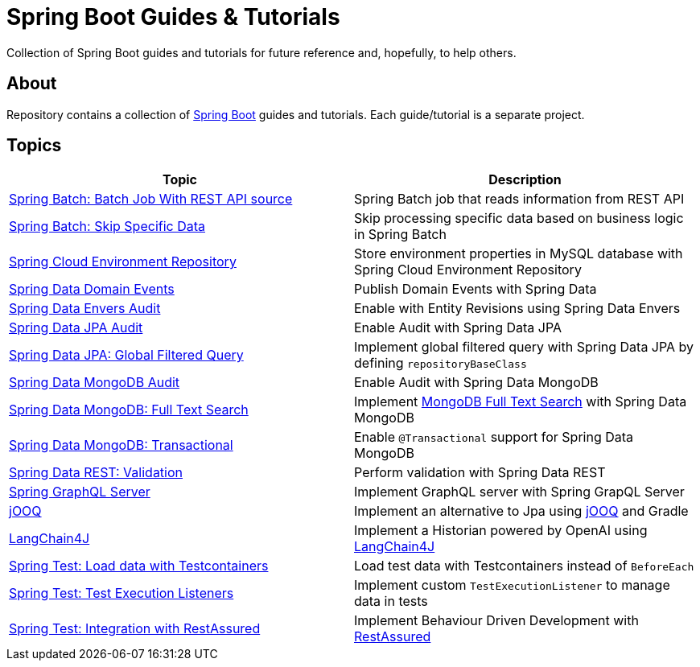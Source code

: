 = Spring Boot Guides &amp; Tutorials

Collection of Spring Boot guides and tutorials for future reference and, hopefully, to help others.

== About

Repository contains a collection of https://spring.io/projects/spring-boot[Spring Boot] guides and tutorials. Each guide/tutorial is a
separate project.

== Topics

|===
|Topic |Description

|link:batch-rest-repository[Spring Batch: Batch Job With REST API source] |Spring Batch job that reads information from REST API
|link:batch-skip-step[Spring Batch: Skip Specific Data] |Skip processing specific data based on business logic in Spring Batch
|link:cloud-jdbc-env-repo[Spring Cloud Environment Repository] |Store environment properties in MySQL database with Spring Cloud Environment Repository
|link:data-domain-events[Spring Data Domain Events] |Publish Domain Events with Spring Data
|link:data-envers-audit[Spring Data Envers Audit] |Enable with Entity Revisions using Spring Data Envers
|link:data-jpa-audit[Spring Data JPA Audit] |Enable Audit with Spring Data JPA
|link:data-jpa-filtered-query[Spring Data JPA: Global Filtered Query] |Implement global filtered query with Spring Data JPA by defining `repositoryBaseClass`
|link:data-mongodb-audit[Spring Data MongoDB Audit] |Enable Audit with Spring Data MongoDB
|link:data-mongodb-full-text-search[Spring Data MongoDB: Full Text Search] |Implement link:https://docs.mongodb.com/manual/text-search/[MongoDB Full Text Search] with Spring Data MongoDB
|link:data-mongodb-transactional[Spring Data MongoDB: Transactional] |Enable `@Transactional` support for Spring Data MongoDB
|link:data-rest-validation[Spring Data REST: Validation] |Perform validation with Spring Data REST
|link:graphql[Spring GraphQL Server] |Implement GraphQL server with Spring GrapQL Server
|link:jooq[jOOQ] | Implement an alternative to Jpa using https://www.jooq.org/[jOOQ] and Gradle
|link:langchain4j[LangChain4J] | Implement a Historian powered by OpenAI using https://github.com/langchain4j[LangChain4J]
|link:data-mongodb-tc-data-load[Spring Test: Load data with Testcontainers] |Load test data with Testcontainers instead of `BeforeEach`
|link:test-execution-listeners[Spring Test: Test Execution Listeners] |Implement custom `TestExecutionListener` to manage data in tests
|link:test-rest-assured[Spring Test: Integration with RestAssured] | Implement Behaviour Driven Development with https://rest-assured.io/[RestAssured]
|===
